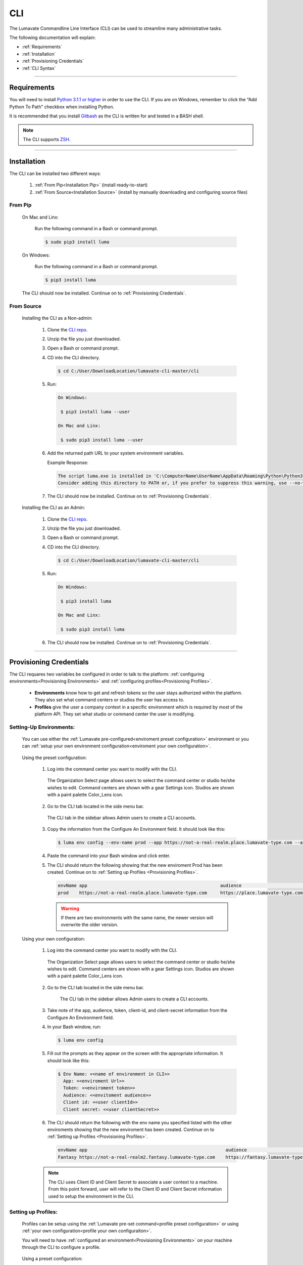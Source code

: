 
.. _CLI:

============
CLI
============

The Lumavate Commandline Line Interface (CLI) can be used to streamline many administrative tasks.

.. The CLI uses the native REST APIs available via the Platform. To learn more about Lumavate's REST APIs, please go here: <link to come>.

.. If you would like to know more about the CLI, it is available via open-source here: <link to come>.

The following documentation will explain:

* :ref:`Requirements`
* :ref:`Installation`
* :ref:`Provisioning Credentials`
* :ref:`CLI Syntax`

_______________________________________________________________________________________________________________________________________

.. _Requirements:

Requirements
-------------

You will need to install `Python 3.1.1 or higher <https://www.python.org/downloads/>`_ in order to use the CLI. If you are on Windows, remember to click the “Add Python To Path” checkbox when installing Python.  

It is recommended that you install `Gitbash <https://git-scm.com/downloads>`_ as the CLI is written for and tested in a BASH shell. 

.. note::
   The CLI supports `ZSH <https://sourceforge.net/projects/zsh/files/>`_. 

_______________________________________________________________________________________________________________________________________

.. _Installation:

Installation
------------
The CLI can be installed two different ways:

 #. :ref:`From Pip<Installation Pip>` (install ready-to-start)
 #. :ref:`From Source<Installation Source>` (install by manually downloading and configuring source files)

.. _Installation Pip:

From Pip
^^^^^^^^

 On Mac and Linx:
   
   Run the following command in a Bash or command prompt.
   
   .. code-block:: bash
     
      $ sudo pip3 install luma

 On Windows:
 
   Run the following command in a Bash or command prompt.
  
   .. code-block:: bash
     
      $ pip3 install luma

 The CLI should now be installed. Continue on to :ref:`Provisioning Credentials`. 

.. _Installation Source:

From Source
^^^^^^^^^^^

 Installing the CLI as a Non-admin:

  #. Clone the `CLI repo <https://pypi.org/project/luma/>`_.
  
  #. Unzip the file you just downloaded.
  
  #. Open a Bash or command prompt.
  
  #. CD into the CLI directory.
  
     .. Code-block:: bash
     
        $ cd C:/User/DownloadLocation/lumavate-cli-master/cli
        
  #. Run:
  
     .. code-block:: bash
        
        On Windows:
        
         $ pip3 install luma --user
        
        On Mac and Linx:
        
         $ sudo pip3 install luma --user
 
  #. Add the returned path URL to your system environment variables. 
   
     Example Response: 
   
     .. code-block:: bash
       
        The script luma.exe is installed in 'C:\ComputerName\UserName\AppData\Roaming\Python\Python37\Scripts' which is not on PATH. 
        Consider adding this directory to PATH or, if you prefer to suppress this warning, use --no-warn-script-location.
  
  #. The CLI should now be installed. Continue on to :ref:`Provisioning Credentials`. 
 
 Installing the CLI as an Admin:

  #. Clone the `CLI repo <https://pypi.org/project/luma/>`_.
  
  #. Unzip the file you just downloaded.
  
  #. Open a Bash or command prompt.
  
  #. CD into the CLI directory.
  
     .. Code-block:: bash
     
        $ cd C:/User/DownloadLocation/lumavate-cli-master/cli
        
  #. Run:
   
     .. code-block:: bash
     
        On Windows:
        
         $ pip3 install luma
        
        On Mac and Linx:
       
         $ sudo pip3 install luma

  #. The CLI should now be installed. Continue on to :ref:`Provisioning Credentials`. 
_______________________________________________________________________________________________________________________________________

.. _Provisioning Credentials:

Provisioning Credentials
-------------------------

The CLI requares two variables be configured in order to talk to the platform: :ref:`configuring environments<Provisioning Environments>` and :ref:`configuring profiles<Provisioning Profiles>`.
    
    * **Environments** know how to get and refresh tokens so the user stays authorized within the platform. They also set what command centers or studios the user has access to.
    * **Profiles** give the user a company context in a specific environment which is required by most of the platform API. They set what studio or command center the user is modifying.  

.. _Provisioning Environments:

Setting-Up Environments:
^^^^^^^^^^^^^^^^^^^^^^^

 You can use either the :ref:`Lumavate pre-configured<enviroment preset configuration>` environment or you can :ref:`setup your own environment configuration<enviroment your own configuration>`.

.. _enviroment preset configuration:

 Using the preset configuration:

  #. Log into the command center you want to modify with the CLI.
  
     .. figure:: ../images/enviromentselect.PNG
         :align: center
         :width: 400px
         :alt: Image of the Lumavate Organization Select Page.
      
         The Organization Select page allows users to select the command center or studio he/she wishes to edit. Command centers are shown with a gear Settings icon. Studios are shown with a paint palette Color_Lens icon.
  
  #. Go to the CLI tab located in the side menu bar.
  
     .. figure:: ../images/sidebarforcli.PNG
         :align: center
         :width: 800px
         :alt: Image of the sidebar with the CLI option highlighted.
      
         The CLI tab in the sidebar allows Admin users to create a CLI accounts.
  
  #. Copy the information from the Configure An Environment field. It should look like this:
   
     .. code-block:: bash
       
         $ luma env config --env-name prod --app https://not-a-real-realm.place.lumavate-type.com --audience https://place.lumavate-type.com/notarealapp --token place-lumavate-type.notarealtoken.com --client-id NotARealId1234j2eIxKILomCdA --client-secret NotARealClientSecretEqeKWD5JgUtzsRkhNNXMPQM6auPhTTjVK
      
  #. Paste the command into your Bash window and click enter. 
  #. The CLI should return the following showing that the new enviroment Prod has been created. Continue on to :ref:`Setting up Profiles <Provisioning Profiles>`. 
     
     .. code-block:: bash
     
         envName app                                                  audience                                 token
         prod    https://not-a-real-realm.place.lumavate-type.com     https://place.lumavate-type.com/notanapp place-lumavate-type.notarealtoken.com

     .. warning::
        If there are two environments with the same name, the newer version will overwrite the older version.
 
 .. _enviroment your own configuration:
 
 Using your own configuration:

  #. Log into the command center you want to modify with the CLI.
     
     .. figure:: ../images/enviromentselect.PNG
         :align: center
         :width: 400px
         :alt: Image of the Lumavate Organization Select Page.
      
         The Organization Select page allows users to select the command center or studio he/she wishes to edit. Command centers are shown with a gear Settings icon. Studios are shown with a paint palette Color_Lens icon.
 
  #. Go to the CLI tab located in the side menu bar.
  
      .. figure:: ../images/sidebarforcli.PNG
          :align: center
          :width: 800px
          :alt: Image of the sidebar with the CLI option highlighted.
      
          The CLI tab in the sidebar allows Admin users to create a CLI accounts.
       
  #. Take note of the app, audience, token, client-id, and client-secret information from the Configure An Environment field.
  
  #. In your Bash window, run:
   
     .. code-block:: bash
       
         $ luma env config

  #. Fill out the prompts as they appear on the screen with the appropriate information. It should look like this:
   
     .. code-block:: bash
       
         $ Env Name: <<name of environment in CLI>>
           App: <<enviroment Url>>
           Token: <<enviroment token>>
           Audience: <<envitoment audience>>
           Client id: <<user clientId>>
           Client secret: <<user clientSecret>>
          
  #. The CLI should return the following with the env name you specified listed with the other enviroments showing that the new enviroment has been created. Continue on to :ref:`Setting up Profiles <Provisioning Profiles>`. 
  
     .. code-block:: bash
     
         envName app                                                    audience                                    token
         Fantasy https://not-a-real-realm2.fantasy.lumavate-type.com    https://fantasy.lumavate-type.com/notanapp2 fantasy-lumavate-type.notarealtoken2.com

  .. note:: 
     The CLI uses Client ID and Client Secret to associate a user context to a machine. From this point forward, user will refer to the Client ID and Client Secret information used to setup the environment in the CLI. 

.. _Provisioning Profiles:
  
Setting up Profiles:
^^^^^^^^^^^^^^^^^^^

 Profiles can be setup using the :ref:`Lumavate pre-set command<profile preset configuration>` or using :ref:`your own configuration<profile your own configuraiton>`. 

 You will need to have :ref:`configured an environment<Provisioning Environments>` on your machine through the CLI to configure a profile.  

.. _profile preset configuration:

 Using a preset configuration:

  #. Log into a Lumavate command center.
  
     .. figure:: ../images/enviromentselect.PNG
         :align: center
         :width: 400px
         :alt: Image of the Lumavate Organization Select Page.
      
         The Organization Select page allows users to select the command center or studio he/she wishes to edit. Command centers are shown with a gear Settings icon. Studios are shown with a paint palette Color_Lens icon.
         
  #. Navigate to the CLI tab located in the side menu bar.
     
     .. figure:: ../images/sidebarforcli.PNG
         :align: center
         :width: 800px
         :alt: Image of the sidebar with the CLI option highlighted.
      
         The CLI tab in the sidebar allows Admin users to create a CLI accounts.
         
  #. Copy the information from the Add A Profile field. It should look like this:
   
     .. code-block:: bash
       
         $ luma profile add --env prod

  #. Paste the command into your Bash window and click enter.
  
  #. You will be prompted to name the profile. It should look like this:
   
     .. code-block:: bash
       
         Profile Name: <<STRING Cannot have spaces or special characters in it. This is used to reference an organization.>>

     .. warning::
        If there are two profiles with the same name, the newer version will overwrite the older version. Profiles in different environments can have the same name without overwriting each other.  
    
  #. You will then be presented with a list of organizations associated with the preset Lumavate enviroment. Pick the one you want to edit with this profile, and enter its ID number. It should look like this:
   
     .. code-block:: bash
       
          id Org Name                  Org Type Test Org
          35 Sample Command Center     dev      None
          49 Sample Studio             studio   False

          Org ID you want to associate with this profile: <<org id>>
  
  #. The CLI should return the following with the profile name you specified listed with the other profiles showing that the new profile has been created. Continue on to the :ref:`CLI Syntax<CLI Syntax>` for more help.
  
    .. code-block:: bash
    
        Environment Org Name              Org ID
        prod        Sample Command Center 35

.. _profile your own configuraiton:

 Using your own configuration:

  #. In your Bash window, run:
   
     .. code-block:: bash
       
         $ luma profile add

  #. You will be prompted to name your profile. It should look like this:
   
     .. code-block:: bash
       
         Profile Name: <<STRING Cannot have spaces or special characters in it. This is used to reference an organization.>>
     
     .. warning::
        If there are two profiles with the same name, the newer version will overwrite the older version. Profiles in different environments can have the same name without overwriting each other.  

  #. A list of environments will appear. Select which environment you wish to associate with the profile, and enter its Name:
   
     .. code-block:: bash
       
         Env Name App                                              Audience                                    Token
         Fantasy  https://not-a-realm2.fantasy.lumavate-type.com   https://fantasy.lumavate-type.com/notanapp2 fantasy-lumavate-type.notarealtoken2.com
         prod     https://not-a-realm.place.lumavate-type.com      https://place.lumavate-type.com/notanapp    place-lumavate-type.notarealtoken.com

          Env: <<Env Name>>

  #. A list of organizations will appear. Pick the one you want to edit with this profile, and enter its ID number. It should look like this:
   
     .. code-block:: bash
       
         id  Org Name                  Org Type Test Org
         99  Dragon Command Center     dev      None
         999 Child Command Center      dev      None
         9   Dragon Studio             studio   False

          Org ID you want to associate with this profile: <<org id>>
         
  #. The CLI should return the following with the profile name you specified listed with the other profiles showing that the new profile has been created. Continue on to the :ref:`CLI Syntax<CLI Syntax>` for more help.
  
    .. code-block:: bash
    
        Environment Org Name              Org ID
        Fantasy     Dragon Command Center 9 

 .. note::
    While running the profile command, you will have the option to associate the new profile to any organization the user has access to regardless of the command center you are currently in.

_______________________________________________________________________________________________________________________________________

.. _CLI Syntax:

CLI Syntax
----------

The CLI will allow users to interact with the Lumavate platform from a terminal. For setup instructions, look at the `Github readme <https://github.com/Lumavate-Team/documentation/blob/master/CLI.rst>`_ or the :ref:`CLI setup documentation <CLI>`. All the main commands are listed in the Command Index below. Each of the main commands has their subcommands listed in their section. 

Use the ``--help`` flag with the command for more information on how to use them and how to use their subcommands.

All commands will start with ``luma``.

Command Index:
 #. :ref:`API`
 #. :ref:`Component-set`
 #. :ref:`Component-set-version`
 #. :ref:`Env`
 #. :ref:`Experience`
 #. :ref:`Experience-collection`
 #. :ref:`Microservice`
 #. :ref:`Microservice-version`
 #. :ref:`Org`
 #. :ref:`Profile`
 #. :ref:`Version`
 #. :ref:`Widget`
 #. :ref:`Widget-version`
 #. :ref:`Ls Filters`
 #. :ref:`Version Commands`
 #. :ref:`Additional Info`
_______________________________________________________________________________________________________________________________________

.. _API:

API
^^^

Commands that directly query the API.

.. _API Delete:

Delete
++++++

 Calls a delete command in order to remove a tool through the API. 

 Example:
 
 .. code-block:: bash
    
     $ luma api delete /iot/v1/containers/999?expand=all
       Profile: dragon
 
 Response:
 
 .. code-block:: bash
    
     {"payload": {"data": {"createdAt": "2019-02-22T16:17:30.165138+00:00", "createdBy": 99, "expand": {"experiences": 0, "grantees": [], "publisher": {"id": 9, "instanceType": "cc", "isTest": null, "name": "Dragon Command Center"}}, 
     "id": 9999, "image": null, "integrationCloudId": 1, "isOwner": true, "lastModifiedAt": "2019-02-22T16:17:30.165109+00:00", "lastModifiedBy": 99, "name": "Fire Breathing", "premium": false, "type": "widget", "urlRef": "fire", 
     "versionInfo": {"latest": {"createdAt": null, "createdBy": null, "id": null, "label": null, "lastModifiedAt": null, "lastModifiedBy": null, "manageUrl": null, "versionNumber": null}}}}}

 .. list-table:: Options 
     :widths: 10 20

     * - ``-p, --profile "STRING"``
       - The profile associated with the studio or command center you want to edit.
     * - ``--help``
       - A list of available sub-commands and options. Several commands and options have a description explaining what they do. 
 
 .. note::
    API paths cannot include sort criteria.

.. _API Get:

Get
+++

 Calls a get command in order to return information from the API.

 Example:

 .. code-block:: bash
   
     $ luma api get /iot/v1/containers?expand=all
       Profile: dragon

 Response:
  
 .. code-block:: bash
  
      {"payload": {"currentItemCount": 2, "data": [{"createdAt": "2019-02-22T16:17:19.878312+00:00", "createdBy": 30, "expand": {"experiences": 0, "grantees": [], "publisher": {"id": 9, "instanceType": "cc",
      "isTest": null, "name": "Dragon Command Center"}}, "id": 9999, "image": {"key": "containers/dragon/icons/78130f31", "preview":
      "https://s3.amazonaws.com/from.through.to.com/containers/dragon/icons/78130f31?AWSAccessKeyId=NotAnAccessKeyId5Q&Signature=nota
      Signaturev8xyp8cnhE%3D&Expires=999993222"}, "integrationCloudId": 1, "isOwner": true, "lastModifiedAt": "2019-02-22T16:17:19.878294+00:00", "lastModifiedBy": 99, "name": "Dragon", "premium": false,
      "type": "widget", "urlRef": "dragon", "versionInfo": {"latest": {"createdAt": "2019-02-22T16:23:05.318677+00:00", "createdBy": 99, "id": 9999, "label": "prod", "lastModifiedAt": "2019-02-22T16:23:05.318646+00:00",
      "lastModifiedBy": 99, "manageUrl": null, "versionNumber": "9.9.9"}, "recommended": {"createdAt": "2019-02-22T16:23:05.318677+00:00", "createdBy": 30, "id": 9999, "label": "prod", 
      "lastModifiedAt": "2019-02-22T16:23:05.318646+00:00", "lastModifiedBy": 99, "manageUrl": null, "versionNumber": "9.9.9"}}}, {"createdAt": "2019-02-22T16:17:30.165138+00:00", "createdBy": 99, "expand": 
      {"experiences": 0, "grantees": [], "publisher": {"id": 9, "instanceType": "cc", "isTest": null, "name": "Dragon Command Center"}}, "id": 9999, "image": null, "integrationCloudId": 1, "isOwner": true,
      "lastModifiedAt": "2019-02-22T16:17:30.165109+00:00", "lastModifiedBy": 99, "name": "Fire Breathing", "premium": false, "type": "widget", "urlRef": "fire", "versionInfo": {"latest": {"createdAt": null, "createdBy": null,
      "id": null, "label": null, "lastModifiedAt": null, "lastModifiedBy": null, "manageUrl": null, "versionNumber": null}}}], "nextPage": null, "page": 1, "pageSize": 100, "prevPage": null, "totalItems": 2, "totalPages": 1}}

 .. list-table:: Options 
     :widths: 10 20

     * - ``-p, --profile "STRING"``
       - The profile associated with the studio or command center you want to edit.
     * - ``--help``
       - A list of available sub-commands and options. Several commands and options have a description explaining what they do.

 .. note::
    API paths cannot include sort criteria.

.. _API Post:

Post
++++

 Calls a post command in order to add a tool through the API. 

 Example:

 .. code-block:: bash
   
     $ luma api post /iot/v1/containers?expand=all -d '{"id":0,"type":"widget","name":"Dragon","urlRef":"dragon"}'
       Profile: dragon
 
 Response:
 
 .. code-block:: bash
    
     {"payload": {"data": {"createdAt": "2019-02-22T15:56:21.722668", "createdBy": 99, "expand": {"experiences": 0, "grantees": [], "publisher": {"id": 9, "instanceType": "cc", "isTest": null,
     "name": "Dragon Command Center"}}, "id": 9, "image": {"key": "containers/dragon/icons/af7ef4a6", "integrationCloudId": 1, "isOwner": true, "lastModifiedAt": "2019-02-22T15:56:21.722632",
     "lastModifiedBy": 99, "name": "Dragon", "premium": false, "type": "widget", "urlRef": "dragon", "versionInfo": {"latest": {"createdAt": null, "createdBy": null, "id": null, "label": null,
     "lastModifiedAt": null, "lastModifiedBy": null, "manageUrl": null, "versionNumber": null}}}}}

 .. list-table:: Options 
     :widths: 10 20

     * - ``-p, --profile "STRING"``
       - The profile associated with the studio or command center you want to edit.
     * -  ``-d, --data "{JSON}, {JSON}"``
       - The JSON payload/body of the call.
     * - ``--help``
       - A list of available sub-commands and options. Several commands and options have a description explaining what they do.

 .. note::
    API paths cannot include sort criteria.

.. _API Put:

Put
+++

 Calls a put command in order to change a tool through the API.

 Example:

 .. code-block:: bash
   
     $ luma api post /iot/v1/containers?expand=all -d '{"id":9,"type":"widget","name":"Fire Breathing","urlRef":"fireball"}'
       Profile: dragon
  
 Response:
 
 .. code-block:: bash
 
     {"payload": {"data": {"createdAt": "2019-02-22T16:03:22.950331", "createdBy": 99, "expand": {"experiences": 0, "grantees": [], "publisher": {"id": 9, "instanceType": "cc", "isTest": null, 
     "name": "Dragon Command Center"}}, "id": 1675, "image": null, "integrationCloudId": 1, "isOwner": true, "lastModifiedAt": "2019-02-22T16:03:22.950312", "lastModifiedBy": 99, "name": "Fire Breathing",
     "premium": false, "type": "widget", "urlRef": "fireball", "versionInfo": {"latest": {"createdAt": null, "createdBy": null, "id": null, "label": null, "lastModifiedAt": null, "lastModifiedBy": null,
     "manageUrl": null, "versionNumber": null}}}}}

 .. list-table:: Options 
     :widths: 10 20

     * - ``-p, --profile "STRING"``
       - The profile associated with the studio or command center you want to edit.
     * -  ``-d, --data "{JSON}, {JSON}"``
       - The JSON payload/body of the call.
     * - ``--help``
       - A list of available sub-commands and options. Several commands and options have a description explaining what they do.

 .. note::
    API paths cannot include sort criteria.
_______________________________________________________________________________________________________________________________________

.. _Component-set:

Component-set
^^^^^^^^^^^^^

Commands that create, modify, share, and delete component set containers.

.. _Component-set Access:

Access
++++++

 Shares and unshares component set containers with child organizations.

 Example:

 .. code-block:: bash
   
     $ luma component-set access --add 9
       Profile: dragon
       Component set: 999

 Response:
 
 .. code-block:: bash
 
     failed sharedWith          unsharedFrom resultingGrantees
     []     [{'granteeId': 9}]  []           ['Dragon Studio']

 .. list-table:: Options 
     :widths: 10 20

     * - ``-p, --profile "STRING"``
       - The profile associated with the studio or command center you want to edit.
     * - ``-cs, --component-set ID``
       - The component set container you want to edit.
     * - ``--add ID || Name``
       - The studio or command center you want to **share** with.
     * - ``--rm ID || Name``
       - The studio or command center you want to **unshare** with.
     * - ``--absolute ID || Name``
       - Unshares the tool with all organizations and then shares the tool with the specified organizations. *Ignores ``--add`` and ``--rm`` commands*.
     * - ``-f, --format “{JSON VALUE}, {JSON VALUE}”``
       - Returns a table with the requested JSON values. For example: ``--format "{failed}, {unsharedFrom}"`` 
     * - ``--json``
       - Returns the raw JSON payload.
     * - ``--table``
       - Returns a table with several basic JSON values.
     * - ``--help``
       - A list of available sub-commands and options. Several commands and options have a description explaining what they do.

 .. warning:: 
    ``--table`` is deprecated.
    Use ``--format`` to see JSON values organized in table format.

.. _Component-set Add:

Add
+++

 Adds a component set container. 

 Example:

 .. code-block:: bash
   
     $ luma component-set add
       Profile: dragon
       Name: Fire Breath
       Url Ref: firebreath

 Response:

 .. code-block:: bash
   
     id  name        urlRef      createdAt
     999 Fire Breath firebreath  02/22/19 16:36:09

 .. list-table:: Options 
     :widths: 10 20

     * - ``-p, --profile "STRING"``
       - The profile associated with the studio or command center you want to edit.
     * - ``--name “STRING”``
       - What you want to call the component set container. The name will appear in the command center and studio.
     * - ``--url-ref “STRING”``
       - What the tool will be referenced by in URLs. For example: urlToExperience.com/url-ref or ic/url-ref. It can contain only lowercase letters, numbers, and dashes.
     * - ``-path, --icon-file “FILE PATH”``
       - The absolute path where the icon SVG file is located. For example: C:/Users/User/Desktop/Folder/icon.SVG.
     * - ``-f, --format “{JSON VALUE}, {JSON VALUE}”``
       - Returns a table with the requested JSON values. For example: ``--format "{id}, {createdBy}"``
     * - ``--json``
       - Returns the raw JSON payload.
     * - ``--table``
       - Returns a table with several basic JSON values.
     * - ``--help``
       - A list of available sub-commands and options. Several commands and options have a description explaining what they do.

 .. warning:: 
    ``--table`` is deprecated.
    Use ``--format`` to see JSON values organized in table format.

.. _Component-set Ls:

Ls
++

 Lists all component set containers in the command center associated with the specified profile. 

 Example:

 .. code-block:: bash
   
     $ luma component-set ls
       Profile: dragon
 
 Response:
 
 .. code-block:: bash
 
     id  name          urlRef       createdAt
     999 Fire Breath   firebreath   02/22/19 16:36:09
     99  Frosty Breath frostybreath 02/22/19 16:36:09

 .. list-table:: Options 
     :widths: 10 20

     * - ``-p, --profile "STRING"``
       - The profile associated with the studio or command center you want to edit.
     * - ``-f, --format “{JSON VALUE}, {JSON VALUE}”``
       - Returns a table with the requested JSON values. For example: ``--format "{createdBy}, {id}"``
     * - ``--filter “{JSON VALUE=SPECIFIC VALUE}”``
       - Returns results that match the filter criteria. For example: ``--filter "{urlRef=firebreath}"``. Additional filter options are available in the :ref:``Ls Filters`` section.
     * - ``--page INTEGER`` 
       - The results page you want to view.
     * - ``--pagesize INTEGER``
       - The number of results you want to show per page.
     * - ``--json``
       - Returns the raw JSON payload.
     * - ``--table``
       - Returns a table with several basic JSON values.
     * - ``--help``
       - A list of available sub-commands and options. Several commands and options have a description explaining what they do.

 .. warning:: 
    ``--table`` is deprecated.
    Use ``--format`` to see JSON values organized in table format.

.. _Component-set Rm:

Rm
++

 Deletes a component set container. This can only be done after all versions in the container have been deleted.

 Example:

 .. code-block:: bash
   
     $ luma component-set rm
       Profile: dragon
       Component set: 999
 
 Response:
 
 .. code-block:: bash
 
     id  name        urlRef      createdAt
     999 Fire Breath firebreath  02/22/19 16:36:09

 .. list-table:: Options 
     :widths: 10 20

     * - ``-p, --profile "STRING"``
       - The profile associated with the studio or command center you want to edit.
     * - ``-cs, --component-set ID``
       - The component set container you want to edit.
     * - ``-f, --format “{JSON VALUE}, {JSON VALUE}”``
       - Returns a table with the requested JSON values. For example: ``--format "{createdBy}, {urlRef}"`` 
     * - ``--json``
       - Returns the raw JSON payload.
     * - ``--table``
       - Returns a table with several basic JSON values.
     * - ``--help``
       - A list of available sub-commands and options. Several commands and options have a description explaining what they do.

 .. warning:: 
    ``--table`` is deprecated.
    Use ``--format`` to see JSON values organized in table format.

.. _Component-set Update:

Update
++++++

 Updates the name or image of a component set container. 

 Example:

 .. code-block:: bash
   
     $ luma component-set update --name "Frosty Breath"
       Profile: dragon
       Component set: 999
 
 Response:
 
 .. code-block:: bash
 
    id  name          urlRef      createdAt
    999 Frosty Breath firebreath  02/22/19 16:36:09

 .. list-table:: Options 
     :widths: 10 20

     * - ``-p, --profile "STRING"``
       - The profile associated with the studio or command center you want to edit.
     * - ``-cs, --component-set ID``
       - The component-set container you want to edit.
     * - ``--name “STRING”``
       - The new name for the component set container. The name will appear in the command center and studio. 
     * - ``-f, --format “{JSON VALUE}, {JSON VALUE}”``
       - Returns a table with the requested JSON values. For example: ``--format "{createdBy}, {id}"``
     * - ``--json``
       - Returns the raw JSON payload.
     * - ``--table``
       - Returns a table with several basic JSON values.
     * - ``--help``
       - A list of available sub-commands and options. Several commands and options have a description explaining what they do.

 .. warning:: 
    ``--table`` is deprecated. 
    Use ``--format`` to see JSON values organized in table format.
_______________________________________________________________________________________________________________________________________

.. _Component-set-version:

Component-set-version
^^^^^^^^^^^^^^^^^^^^^

Commands that create, modify, and delete component set versions.

.. _Component-set-version Add:

Add
+++

 Adds a version to a component set container.  

 Example:

 .. code-block:: bash
   
     $ luma component-set-version add 
       Profile: dragon
       Component set: 999
       Component set file: “C:\fantasy\creatures\dragons\firebreather.zip”
       Label: prod
       Version: 9.9.9
 
 Response:
 
 .. code-block:: bash
    
     Image Size: 6.91 KB
     Uploading Component Set Version to Lumavate
     id  versionNumber directIncludes directCssIncludes label createdAt
     999 9.9.9         0              0                 prod  02/22/19 16:54:00

 .. list-table:: Options 
     :widths: 10 20

     * - ``-p, --profile "STRING"``
       - The profile associated with the studio or command center you want to edit.
     * - ``-cs, --component-set ID``
       - The component set container you want to edit.
     * - ``-path, --component-set-file-path “FILE PATH”``
       - The absolute path where the component set zip file is located. For example: C:/Users/User/Desktop/Folder/file.zip.  
     * - ``-fv, --from-version INTEGER "*.*.*"``
       - The version you want to use as a base for the current version. This will use the specified version’s port, label, variables, and image unless otherwise specified. Use a * to indicate the most recent version. For example, ``--from-version "9.9.*"`` will take the most recent version that has a major and minor value of 9.
     * - ``-v, --version INTEGER "*.*.*"``
       - What you want the component set version number to be. For example, ``--version "9.9.9"``.
     * - ``--patch``
       - Sets the version number by increasing the from-version’s number patch value by one. For example, ``from-version "1.1.1" --patch`` sets the version number to "1.1.2".
     * - ``--minor``
       - Sets the version number by increasing the from-version’s number minor value by one. For example, ``from-version "1.1.1" --minor`` sets the version number to "1.2.0".
     * - ``--major``
       - Sets the version number by increasing the from-version number’s major value by one. For example, ``from-version "1.1.1" --major`` sets the version number to "2.0.0".
     * - ``--css-includes “STRING”``
       - CSS includes for the version.
     * - ``--direct-includes “STRING”``
       - Direct includes for the version. 
     * - ``-l, --label “[prod, dev, old]”``
       - The status of the version as either ready-for-production, in-development, or deprecated respectively.
     * - ``-f, --format “{JSON VALUE}, {JSON VALUE}”``
       - Returns a table with the requested JSON values. For example: ``--format "{id}, {CreatedBy}"``. 
     * - ``--json``
       - Returns the raw JSON payload.
     * - ``--table``
       - Returns a table with several basic JSON values.
     * - ``--help``
       - A list of available sub-commands and options. Several commands and options have a description explaining what they do.

 .. warning:: 
    ``--table`` is deprecated. 
    Use ``--format`` to see JSON values organized in table format.

 .. warning::
    File paths with spaces in them may need to be specified in the main command using the ``-path`` option so as to preserve the spaces.

.. _Component-set-version Components:

Components
++++++++++

 Returns the JSON of a component set version. 

 Example:

 .. code-block:: bash
   
     $ luma component-set-version components
       Profile: dragon
       Component set: 999
       Version: 9.9.9
      
 Response:
 
 .. code-block:: bash
 
     {"payload": {"data": {"componentSetId": 999, "createdAt": "2019-02-22T16:54:00.511074+00:00", "createdBy": 30, "directCssIncludes": [], "directIncludes": [], "distribution": "/iot/v1/dynamic-component-sets/firebreath/9.9.9", "expand": {"components": [{"icon": "/iot/v1/dynamic-component-sets/firebreath/9.9.9/icons/material.svg", "label": "No Template", "properties": [{"label": "No Template", "name": "selectOptions", "options": {"readonly": null}, "type": "text"}], "section": "Fire Breath (v9.9.9)", "tags": ["material", "body"], "template": "<div class=\"mdc-select\"><i class=\"mdc-select__dropdown-icon\"></i><select id=\"{{ componentData.Id }}\" class=\"mdc-select__native-control\"></div>", "type": "material-input-select"}]}, "id": 999, "label": "prod", "lastModifiedAt": "2019-02-22T16:54:00.511040+00:00", "lastModifiedBy": 30, "major": 9, "minor": 9, "patch": 9, "state": "available", "versionNumber": "9.9.9"}}}

 .. list-table:: Options 
     :widths: 10 20

     * - ``-p, --profile "STRING"``
       - The profile associated with the studio or command center you want to edit.
     * - ``-cs, --component-set ID``
       - The component set container you want to edit.
     * - ``-v, --version INTEGER "*.*.*"``
       - The version number of the component set you want to view. For example, ``--version "9.9.9"``.
     * - ``--json``
       - Returns the raw JSON payload.
     * - ``--table``
       - Returns a table with several basic JSON values.
     * - ``--help``
       - A list of available sub-commands and options. Several commands and options have a description explaining what they do.

 .. warning:: 
    ``--table`` and ``--json`` are deprecated.
    The CLI will return the JSON file by default. The file cannot be organized by the CLI.

.. _Component-set-version Ls:

Ls
++

 Lists all versions in a component set container.

 Example:

 .. code-block:: bash
   
     $ luma component-set-version ls
       Profile: dragon
       Component-set: 999
 
 Response:
 
 .. code-block:: bash
 
     id  versionNumber # Inc # Css Inc label # Exp createdAt
     999 9.9.9         0     0         prod  0     02/22/19 16:54:00
     99  9.9.99        1     1         old   0     02/22/19 16:54:00

 .. list-table:: Options 
     :widths: 10 20

     * - ``-p, --profile "STRING"``
       - The profile associated with the studio or command center you want to edit.
     * - ``-cs, --component-set ID``
       - The component set container you want to edit.
     * - ``-f, --format “{JSON VALUE}, {JSON VALUE}”``
       - Returns a table with the requested JSON values. For example: ``--format "{id}, {CreatedBy}"``. 
     * - ``--filter “{JSON VALUE=SPECIFIC VALUE}”``
       - Returns results that match the filter criteria. For example: ``--filter "{label=prod}"``. Additional filter options are available in the :ref:``Ls Filters`` section.
     * - ``--page INTEGER``
       - The results page you want to view.
     * - ``--pagesize INTEGER``
       - The number of results you want to show per page.
     * - ``--json``
       - Returns the raw JSON payload.
     * - ``--table``
       - Returns a table with several basic JSON values.
     * - ``--help``
       - A list of available sub-commands and options. Several commands and options have a description explaining what they do.

 .. warning:: 
    ``--table`` is deprecated.
    Use ``--format`` to see JSON values organized in table format.

 .. note::
    Version number is filtered as “major=*&minor=*&patch=*”.

.. _Component-set-version Rm:

Rm
++

 Deletes a version from a componentset container.

 Example:

 .. code-block:: bash
   
     $ luma component-set-version rm
       Profile: dragon
       Component set: 999
       Version number: 9.9.9
 
 Response:
 
 .. code-block:: bash
 
     id  versionNumber directIncludes directCssIncludes label createdAt
     999 9.9.9         0              0                 prod  02/22/19 16:54:00
 
 .. list-table:: Options 
     :widths: 10 20

     * - ``-p, --profile "STRING"``
       - The profile associated with the studio or command center you want to edit.
     * - ``-cs, --component-set ID``
       - The component set container you want to edit.
     * - ``-vm, --version-mask INTEGER "*.*.*"``
       - Removes all version with that major, minor, or path. Use a * to indicate all. Sending ``"*.*.*"`` will delete all version.
     * - ``-v, --version INTEGER "*.*.*"``
       - The version number of the component set you want to remove. For example, ``--version "9.9.9"``.
     * - ``-f, --format “{JSON VALUE}, {JSON VALUE}”``
       - Returns a table with the requested JSON values. For example: ``--format "{id}, {CreatedBy}"``. 
     * - ``--json``
       - Returns the raw JSON payload.
     * - ``--table``
       - Returns a table with several basic JSON values.
     * - ``--help``
       - A list of available sub-commands and options. Several commands and options have a description explaining what they do.

 .. warning:: 
    ``--table`` is deprecated.
    Use ``--format`` to see JSON values organized in table format.

.. _Component-set-version Update:

Update
++++++

 Updates the label of a component set version.

 Example:

 .. code-block:: bash
   
     $ luma component-set-version update -l dev 
       Profile: dragon
       Component set: 999 
       Version number: 9.9.9
 
 Response:
 
 .. code-block:: bash
    
     id  versionNumber directIncludes directCssIncludes label createdAt
     999 9.9.9         0              0                 dev   02/22/19 16:54:00
    
 .. list-table:: Options 
     :widths: 10 20

     * - ``-p, --profile "STRING"``
       - The profile associated with the studio or command center you want to edit.
     * - ``-cs, --component-set ID``
       - The component set container you want to edit.
     * - ``-v, --version INTEGER "*.*.*"``
       - The version number of the component set you want to edit. For example, ``--version "9.9.9"``.
     * - ``-l, --label "[prod, dev, old]"```
       - The new status of the version. It can either be ready-for-production, in-development, or deprecated respectively.
     * - ``-f, --format “{JSON VALUE}, {JSON VALUE}”``
       - Returns a table with the requested JSON values. For example: ``--format "{id}, {CreatedBy}"``. 
     * - ``--json``
       - Returns the raw JSON payload.
     * - ``--table``
       - Returns a table with several basic JSON values.
     * - ``--help``
       - A list of available sub-commands and options. Several commands and options have a description explaining what they do.

 .. warning:: 
    ``--table`` is deprecated.
    Use ``--format`` to see JSON values organized in table format.

_______________________________________________________________________________________________________________________________________

.. _Env:

Env
^^^

Commands that create, modify, and delete environments.

.. _Env Config:

Config
++++++

 Creates an environment. 

 Example:

 .. code-block:: bash
   
     $ luma env config
       Env name: Fantasy
       App: https://example-realm.fantasy.lumavate-type.com
       Token: fantasy-lumavate-type.not-a-real-token.com
       Audience: https://fantasy.lumavate-type.com/notarealaudience
       Client secret: NotARealClientSecretEqeKWD5JgUtzsRkhNNXMPQM6auPhTTjVK
       Client id: NotARealId1234j2eIxKILomCdA
 
 Response:
 
 .. code-block:: bash
 
     envName app                                                    audience                                    token
     Fantasy https://not-a-real-realm2.fantasy.lumavate-type.com    https://fantasy.lumavate-type.com/notanapp2 fantasy-lumavate-type.notarealtoken2.com
     
 .. list-table:: Options 
     :widths: 10 20

     * - ``--env-name "STRING"``
       - What you want to call the environment. The name will only appear in the CLI.
     * - ``--app "LINK"``
       - The domain where the studio and command centers you want to work with are located.
     * - ``--token "LINK"``
       - A value the platform produces to authenticate the environment. 
     * - ``--audience "LINK"``
       - Auth value used to identify the environment provided by the platform. 
     * - ``--client-id "ID"``
       - The user’s ID provided by the platform. The environment will have access to the same studios and command centers as the user whose ID was used. This must match the client secret for the environment to be created. 
     * - ``--client-secret "SECRET"``
       - The user’s secret provided by the platform. It must match the client ID for the environment to be created. 
     * - ``--json``
       - Returns the raw JSON payload.
     * - ``--help``
       - A list of available sub-commands and options. Several commands and options have a description explaining what they do.

.. _Env Ls:

Ls
++

 Lists all the environments the user has access to.

 Example:

 .. code-block:: bash
   
     $ luma env ls
 
 Response:
 
 .. code-block:: bash
 
     envName  app                                           audience                                   token       
     Fantasy  https://not-a-realm.fantasy.lumavate-type.com https://fantasy.lumavate-type.com/notanapp fantasy-lumavate-type.NotAToken.com
     prod     https://not-a-realm.place.lumavate-type.com   https://place.lumavate-type.com/notanapp   place-lumavate-type.notatoken.com

    
 .. list-table:: Options 
     :widths: 10 20

     * - ``-f, --format "{JSON VALUE}, {JSON VALUE}"``
       - Returns a table with the requested JSON values. For example: ``--format "{app}, {audience}"``. 
     * - ``--json``
       - Returns the raw JSON payload.
     * - ``--help``
       - A list of available sub-commands and options. Several commands and options have a description explaining what they do.

.. _Env Rm:

Rm
++

 Removes an environment. 

 Example:

 .. code-block:: bash
   
     $ luma env rm
       Name: Fantasy
 
 Response: 
 
 .. code-block:: bash
 
     {"app": "https://not-a-realm.fantasy.lumavate-type.com", "audience": "https://fantasy.lumavate-type.com/notanapp", "clientId": "NotAClientIdELhuj2eIxKILomCdA", "clientSecret": "NotAClientSecretCbhNEgmEqeKWD5JgUtzsRkhNNXMPQM6auPhTTjVK", "envName": "Fantasy", "token": "fantasy-lumavate-type.notatoken.com"}

 .. list-table:: Options 
     :widths: 10 20

     * - ``--env-name "STRING"``
       - The name of the environment you want to remove.
     * - ``--help``
       - A list of available sub-commands and options. Several commands and options have a description explaining what they do.

_______________________________________________________________________________________________________________________________________

.. _Experience:

Experience
^^^^^^^^^^

Commands that move and list experiences.

.. _Experience Export:

Export
++++++

 Exports an experience as a JSON file from a studio.

 Example:

 .. code-block:: bash
   
     $ luma experience export
       Profile: dragon
       Export file: “C:\fantasy\creatures\dragon\egg.json”
       Label: Creatures
 
 Response:
 
 .. code-block:: bash
 
     Saved to C:\fantasy\creatures\dragons\egg.json
 
 .. list-table:: Options 
     :widths: 10 20

     * - ``-p, --profile "STRING"``
       - The profile associated with the studio or command center you want to edit.
     * - ``-l, --label "STRING"``
       - The experience's name in the studio. 
     * - ``-n, --name "STRING"``
       - The experience's referenced name in the studio designer URL.
     * - ``-path, --export-file "FILE PATH"``
       - The absolute path where the experience JSON file will be saved. For example: C:/Users/User/Desktop/experience.json. 
     * - ``--json``
       - Returns the raw JSON payload. 
     * - ``--help``
       - A list of available sub-commands and options. Several commands and options have a description explaining what they do.

 .. warning::
    File paths with spaces in them may need to be specified in the main command using the ``-path`` option so as to preserve the spaces.
    
.. _Experience Import:

Import
++++++

 Imports an experience JSON file to a studio.

 Example:

 .. code-block:: bash
   
    $ luma experience import
      Profile: dragon
      Label: Dragon Hatchling
      Activation code: hatch
      Import file: "C:\fantasy\creatures\dragons\egg.json"
      Collection Name: Creatures
 
 Response:
 
 .. code-block:: bash
 
     Uploading file...
     File uploaded.

     Successfully imported experience.
     
 .. list-table:: Options 
     :widths: 10 20

     * - ``-p, --profile "STRING"``
       - The profile associated with the studio or command center you want to edit.
     * - ``-l, --label "STRING"``
       - What the experience's name will be in the studio. 
     * - ``-d, --description "STRING"``
       - What description will accompany the experience. This will appear when studio users hover over an experience. 
     * - ``-ci, --collection-id ID``
       - The collection where you want to add the experience. The collection must exist before importing the experience.
     * - ``--device "[mobile, tablet, web]"``
       - What device the experience will be previewed on.
     * - ``-cn, --collection-name "STRING"``
       - The name of the collection where you want to add the experience. The collection must exist before importing the experience.  
     * - ``-ac, --activation-code "STRING"``
       - What the activation code will be for the experience. It can contain only lowercase alphanomics with no special characters or spaces. There is a max length of 20.
     * - ``-t, --template``
       - Makes the experience a template.
     * - ``-ru, --redirect-url "URL"``
       - Adds a redirect URL to the experience. The experience will be redirected to the URL when the experience is rendered.
     * - ``-path, --import-file "FILE PATH"``
       - The absolute path where the experience file is located. For example: C:/Users/User/Desktop/Folder/experience.json. 
     * - ``--json``
       - Returns the raw JSON payload. 
     * - ``--help``
       - A list of available sub-commands and options. Several commands and options have a description explaining what they do.
 
  .. warning::
    File paths with spaces in them may need to be specified in the main command using the ``-path`` option so as to preserve the spaces.
    
.. _Experience Ls:

Ls
++

 Lists all the experiences in the studio associated with the specified profile.

 Example:

 .. code-block:: bash
   
     $ luma experience ls
       Profile: dragon
 
 Response:
 
 .. code-block:: bash
 
     id  label            name createdAt
     99  Dragons          drag 08/27/18 15:57:16
     999 Dragon Hatchling drha 09/12/18 17:22:11

 .. list-table:: Options 
     :widths: 10 20

     * - ``-p, --profile "STRING"``
       - The profile associated with the studio or command center you want to edit.
     * - ``-f, --format "{JSON VALUE}, {JSON VALUE}"``
       - Returns a table with the requested JSON values. For example: ``--format "{id}, {createdBy}"``. 
     * - ``--filter "{JSON VALUE=SPECIFIC VALUE}"``
       - Returns results that match the filter criteria. For example: ``--filter "{name=drag}"``. Additional filter options are available in the :ref:``Ls Filters`` section.
     * - ``--page INTEGER``
       - The results page you want to view.
     * - ``--pagesize INTEGER``
       - The number of results you want to show per page.
     * - ``--json``
       - Returns the raw JSON payload. 
     * - ``--help``
       - A list of available sub-commands and options. Several commands and options have a description explaining what they do.

_______________________________________________________________________________________________________________________________________

.. _Experience-collection:

Experience-collection
^^^^^^^^^^^^^^^^^^^^^

List experience collections in the studio associated with the specified profile.

Example:

.. code-block:: bash

     $ luma experience-collection ls
       Profile: dragon

Response:

.. code-block:: bash

    id  name      createdAt
    99  Creatures 02/27/18 20:08:10

.. list-table:: Options 
    :widths: 10 20
     
    * - ``--help``
      - A list of available sub-commands and options. Several commands and options have a description explaining what they do.

_______________________________________________________________________________________________________________________________________

.. _Microservice:

Microservice
^^^^^^^^^^^^

Commands that create, modify, share, and delete microservice containers.

.. _Microservice Access:

Access
++++++

 Shares or unshares a microservice container with child organizations. 

 Example:

 .. code-block:: bash
   
     $ luma microservice access --add 99
       Profile: dragon
       Microservice: 999
 
 Response:
 
 .. code-block:: bash
 
     failed sharedWith          unsharedFrom resultingGrantees
     []     [{'granteeId': 99}] []           ['Dragon Studio']
     
 .. list-table:: Options 
     :widths: 10 20

     * - ``-p, --profile "STRING"``
       - The profile associated with the studio or command center you want to edit.
     * - ``-ms, --microservice ID``
       - The microservice container you want to share or unshare.
     * - ``--add ID``
       - The studio or command center with whom you want to **share**.
     * - ``--rm ID``
       - The studio or command center with whom you want to **unshare**.
     * - ``--absolute ID``
       - Unshares the tool with all organizations and then shares the tool with the specified organizations. *Ignores ``--add`` and ``--rm`` commands*.
     * - ``-f, --format "{JSON VALUE}, {JSON VALUE}"``
       - Returns a table with the requested JSON values. For example: ``--format "{sharedWith}, {failed}"``.
     * - ``--json``
       - Returns the raw JSON payload. 
     * - ``--table`` 
       - Returns a table with several basic JSON values.
     * - ``--help``
       - A list of available sub-commands and options. Several commands and options have a description explaining what they do.

 .. warning:: 
    ``--table`` is deprecated.
    Use ``--format`` to see JSON values organized in table format.

.. _Microservice Add:

Add
+++

 Adds a microservice container to a command center.

 Example:

 .. code-block:: bash
   
     $ luma microservice add 
       Profile: dragon
       Name: Dragon Fact Sheet
       Url Ref: factsheet
 
 Response:
 
 .. code-block:: bash
 
     id  name              urlRef    createdAt
     999 Dragon Fact Sheet factsheet 02/22/19 19:21:49

 .. list-table:: Options 
     :widths: 10 20

     * - ``-p, --profile "STRING"``
       - The profile associated with the studio or command center you want to edit.
     * - ``--name "STRING"``
       - What you want to call the microservice container. The name will appear in the command center and studio. 
     * - ``--url-ref "STRING"``
       - What the microservice will be referenced by in URLs. For example: https://urlToExperience.com/url-ref or ic/url-ref.
     * - ``-path, --icon-file "FILE PATH"``
       - The absolute path where the icon SVG file is located. For example: C:/Users/User/Desktop/Folder/icon.SVG. 
     * - ``-f, --format "{JSON VALUE}, {JSON VALUE}"``
       - Returns a table with the requested JSON values. For example: ``--format "{id}, {createdBy}"``.
     * - ``--json``
       - Returns the raw JSON payload. 
     * - ``--table`` 
       - Returns a table with several basic JSON values.
     * - ``--help``
       - A list of available sub-commands and options. Several commands and options have a description explaining what they do.

 .. warning:: 
    ``--table`` is deprecated.
    Use ``--format`` to see JSON values organized in table format.

.. _Microservice Ls:

Ls
++

 Lists all microservices containers in the command center associated with the specified profile.

 Example:

 .. code-block:: bash
   
     $ luma microservice ls 
       Profile: dragon
 
 Response:
 
 .. code-block:: bash
 
     id  name              urlRef    createdAt
     99  World Building    world     10/12/18 20:05:40
     999 Dragon Fact Sheet factsheet 02/22/19 19:21:49

 .. list-table:: Options 
     :widths: 10 20

     * - ``-p, --profile "STRING"``
       - The profile associated with the studio or command center you want to edit. 
     * - ``-f, --format "{JSON VALUE}, {JSON VALUE}"``
       - Returns a table with the requested JSON values. For example: ``--format "{id}, {createdBy}"``.
     * - ``--filter "{JSON VALUE=SPECIFIC VALUE}"``
       - Returns results that match the filter criteria. For example: ``--filter "{urlRef=firebreath}"``. Additional filter options are available in the :ref:``Ls Filters`` section.
     * - ``--page INTEGER``
       - The results page you want to view.
     * - ``--pagesize INTEGER``
       - The number of results you want to show per page.
     * - ``--json``
       - Returns the raw JSON payload. 
     * - ``--table`` 
       - Returns a table with several basic JSON values.
     * - ``--help``
       - A list of available sub-commands and options. Several commands and options have a description explaining what they do.

 .. warning:: 
    ``--table`` is deprecated.
    Use ``--format`` to see JSON values organized in table format.

.. _Microservice Rm:

Rm
++

 Removes a microservice container. 

 Example:

 .. code-block:: bash
   
     $ luma microservice rm 
       Profile: dragon 
       Microservice: 999
 
 Response:
 
 .. code-block:: bash
 
     id  name              urlRef    createdAt
     999 Dragon Fact Sheet factsheet 02/22/19 19:21:49
     
 .. list-table:: Options 
     :widths: 10 20

     * - ``-p, --profile "STRING"``
       - The profile associated with the studio or command center you want to edit.
     * - ``-ms, --microservice ID``
       - The microservice container you want to remove.
     * - ``-f, --format "{JSON VALUE}, {JSON VALUE}"``
       - Returns a table with the requested JSON values. For example: ``--format "{id}, {createdBy}"``.
     * - ``--json``
       - Returns the raw JSON payload. 
     * - ``--table`` 
       - Returns a table with several basic JSON values.
     * - ``--help``
       - A list of available sub-commands and options. Several commands and options have a description explaining what they do.

 .. warning:: 
    ``--table`` is deprecated.
    Use ``--format`` to see JSON values organized in table format.

.. _Microservice Update:

Update
+++++++

 Updates the name or image of a microservice container.

 Example:

 .. code-block:: bash
   
     $ luma microservice update --name "World Building" 
       Profile: dragon 
       Microservice: 999 
 
 Response:
 
 .. code-block:: bash
 
     id  name           urlRef    createdAt
     999 World Building factsheet 02/22/19 19:31:05

 .. list-table:: Options 
     :widths: 10 20

     * - ``-p, --profile "STRING"``
       - The profile associated with the studio or command center you want to edit.
     * - ``-ms, --microservice ID``
       - The microservice container you want to remove.
     * - ``--name "STRING"``
       - The new name for the microservice container. The name will appear in the command center and studio. 
     * - ``-path, --icon-file "FILE PATH"``
       - The absolute path where the new icon SVG file is located. For example: C:/Users/User/Desktop/Folder/icon.SVG. 
     * - ``-f, --format "{JSON VALUE}, {JSON VALUE}"``
       - Returns a table with the requested JSON values. For example: ``--format "{id}, {createdBy}"``.
     * - ``--json``
       - Returns the raw JSON payload. 
     * - ``--table`` 
       - Returns a table with several basic JSON values.
     * - ``--help``
       - A list of available sub-commands and options. Several commands and options have a description explaining what they do.

 .. warning:: 
    ``--table`` is deprecated.
    Use ``--format`` to see JSON values organized in table format.

_______________________________________________________________________________________________________________________________________

.. _Microservice-version:

Microservice-version
^^^^^^^^^^^^^^^^^^^^

Commands that add, modify, and delete microservice versions.

.. _Microservice-version Add:

Add
+++

 Adds a version to a microservice container.

 Example:

 .. code-block:: bash
   
     $ luma microservice-version add 
       Profile: dragon 
       Microservice: 999
       Label: prod
       Version: 9.9.9 
       Port: 5000
       Microservice-file-path: "C:\fantasy\creatures\dragons\DragonFactSheet.gz"
 
 Response:
 
 .. code-block:: bash
 
     Uploading image to Lumavate:
     Image Size: 59.43 MB
     id  actualState versionNumber label createdAt
     999 created     9.9.9         prod  02/22/19 19:40:59

     
 .. list-table:: Options 
     :widths: 10 20

     * - ``-p, --profile "STRING"``
       - The profile associated with the studio or command center you want to edit.
     * - ``-ms, --microservice ID``
       - The microservice container you want to edit.
     * - ``--port INTEGER``
       - The port that the version will run on. This will either be set in your code or be your programming language’s default port.
     * - ``-image, --docker-image "FILE PATH"``
       - The absolute path where the microservice Docker file is located. For example: C:/Users/User/Desktop/Folder/dockerfile.py. 
     * - ``-path, --microservice-file-path "FILE PATH"``
       - The absolute path where the microservice tar file is located. For example: C:/Users/User/Desktop/Folder/microservice.tar. 
     * - ``-fv, --from-version INTEGER "*.*.*"``
       - The version you want to use as a base for the current version. This will use the specified version’s port, label, variables, and image unless otherwise specified. Use a * to indicate the most recent version. For example, ``--from-version "9.9.*"`` will take the most recent version that has a major and minor value of 9.
     * - ``-v, --version INTEGER "*.*.*"``
       - What you want the microservice's version number to be. For example, ``--version "9.9.9"``.
     * - ``--patch INTEGER``
       - Sets the version number by increasing the from-version’s number patch value by one. For example, ``from-version "1.1.1" --patch`` sets the version number to "1.1.2".
     * - ``--minor INTEGER``
       - Sets the version number by increasing the from-version’s number minor value by one. For example, ``from-version "1.1.1" --minor`` sets the version number to "1.2.0".
     * - ``--major INTEGER``
       - Sets the version number by increasing the from-version number’s major value by one. For example, ``from-version "1.1.1" --major`` sets the version number to "2.0.0".
     * - ``--env-var "{"STRING":"KEY"}"``
       - The name of the environmental variable followed by the key value. For more information, see the :ref:`environmental variables definition<Enviroment Variables>`. 
     * - ``-l, --label "[dev, old, prod]"``
       - The status of the version as either ready-for-production, in-development, or deprecated. respectively.
     * - ``-f, --format "{JSON VALUE}, {JSON VALUE}"``
       - Returns a table with the requested JSON values. For example: ``--format "{id}, {createdBy}"``.
     * - ``--json``
       - Returns the raw JSON payload.
     * - ``--table`` 
       - Returns a table with several basic JSON values.
     * - ``--help``
       - A list of available sub-commands and options. Several commands and options have a description explaining what they do.

 .. warning:: 
    ``--table`` is deprecated. 
    Use ``--format`` to see JSON values organized in table format.

.. _Microservice-version Exec:

Exec
++++

 Sends commands directly to Docker. For more information on Docker commands, consult the `Docker documentation <https://docs.docker.com/engine/reference/commandline/docker/>`_.

 Example:

 .. code-block:: bash
   
     $ luma microservice-version exec '<<Docker command>>' 
       Profile: dragon 
       Mirocservice: 999 
       Version Number: 9.9.9

 .. list-table:: Options 
     :widths: 10 20

     * - ``-p, --profile "STRING"``
       - The profile associated with the studio or command center you want to edit.
     * - ``-ms, --microservice ID``
       - The microservice container you want to edit.
     * - ``-v, --version INTEGER "*.*.*"``
       - The version number of the microservice you want to edit. For example, ``--version "9.9.9"``.
     * - ``--json``
       - Returns the raw JSON payload. 
     * - ``--table`` 
       - Returns a table with several basic JSON values.
     * - ``--help``
       - A list of available sub-commands and options. Several commands and options have a description explaining what they do.

 .. warning:: 
    ``--table`` is deprecated.
    Use ``--format`` to see JSON values organized in table format.

.. _Microservice-version Logs:

Logs
++++

 Returns the logs for a microservice version.

 Example:

 .. code-block:: bash
   
     $ luma microservice-version logs 
       Profile: dragon 
       Microservice: 999
       Version Number: 9.9.9

 Response:
 
 .. code-block:: bash
 
     [2019-02-22 19:58:00 +0000] [1] [INFO] Starting gunicorn 19.9.0
     [2019-02-22 19:58:00 +0000] [1] [INFO] Listening at: http://0.0.0.0:5000 (1)
     [2019-02-22 19:58:00 +0000] [1] [INFO] Using worker: eventlet
     [2019-02-22 19:58:00 +0000] [7] [INFO] Booting worker with pid: 7
     [2019-02-22 19:58:00 +0000] [9] [INFO] Booting worker with pid: 9
     [2019-02-22 19:58:00 +0000] [11] [INFO] Booting worker with pid: 11
     [2019-02-22 19:58:00 +0000] [13] [INFO] Booting worker with pid: 13
    
 .. list-table:: Options 
     :widths: 10 20

     * - ``-p, --profile "STRING"``
       - The profile associated with the studio or command center you want to edit.
     * - ``-ms, --microservice ID``
       - The microservice container you want to edit.
     * - ``-v, --version INTEGER "*.*.*"``
       - The version number of the microservice whose logs you want to see. For example, ``--version "9.9.9"``.
     * - ``--json``
       - Returns the raw JSON payload. 
     * - ``--table`` 
       - Returns a table with several basic JSON values.
     * - ``--help``
       - A list of available sub-commands and options. Several commands and options have a description explaining what they do.

 .. warning:: 
    ``--table`` is deprecated.
    Use ``--format`` to see JSON values organized in table format.

.. _Microservice-version Ls:

Ls
++

 Lists all versions of a microservice container.

 Example:

 .. code-block:: bash
   
     $ luma microservice-version ls 
       Profile: dragon
       Microservice: 999
 
 Response:
 
 .. code-block:: bash
 
     id  actualState versionNumber label createdAt
     999 stopped     9.9.9         prod  02/22/19 19:57:16

 .. list-table:: Options 
     :widths: 10 20

     * - ``-p, --profile "STRING"``
       - The profile associated with the studio or command center you want to edit.
     * - ``-ms, --microservice ID``
       - The microservice container you want to edit.
     * - ``-f, --format "{JSON VALUE}, {JSON VALUE}"``
       - Returns a table with the requested JSON values. For example: ``--format "{id}, {createdBy}"``. 
     * - ``--filter "{JSON VALUE=SPECIFIC VALUE}"``
       - Returns results that match the filter criteria. For example: ``--filter "{id=999}"``. Additional filter options are available in the :ref:``Ls Filters`` section.
     * - ``--page INTEGER``
       - The results page you want to view.
     * - ``--pagesize INTEGER``
       - The number of results you want to show per page.
     * - ``--json``
       - Returns the raw JSON payload. 
     * - ``--table`` 
       - Returns a table with several basic JSON values.
     * - ``--help``
       - A list of available sub-commands and options. Several commands and options have a description explaining what they do.

 .. warning:: 
    ``--table`` is deprecated.
    Use ``--format`` to see JSON values organized in table format.

 .. note::
    Version number is filtered as ``"major=*&minor=*&patch=*"``.

.. _Microservice-version Rm:

Rm
+++

 Removes a version from a microservice container.

 Example:

 .. code-block:: bash
   
     $ luma microservice-version rm
       Profile: dragon
       Microservice: 999
       Version: 9.9.9
 
 Response:
 
 .. code-block:: bash
 
     id  versionNumber label  createdAt
     999 9.9.9         prod   02/22/19 19:57:16
     
 .. list-table:: Options 
     :widths: 10 20

     * - ``-p, --profile "STRING"``
       - The profile associated with the studio or command center you want to edit.
     * - ``-ms, --microservice ID``
       - The microservice container you want to edit.
     * - ``-vm, --version-mask INTEGER "*.*.*"``
       - Removes all versions with that major, minor, or patch. Use a * to indicate all. Sending "*.*.*" will delete all versions.
     * - ``-v, --version INTEGER "*.*.*"``
       - The version number of the microservice you want to remove. For example, ``--version "9.9.9"``.
     * - ``-f, --format "{JSON VALUE}, {JSON VALUE}"``
       - Returns a table with the requested JSON values. For example: ``--format "{id}, {createdBy}"``. 
     * - ``--json``
       - Returns the raw JSON payload. 
     * - ``--table`` 
       - Returns a table with several basic JSON values.
     * - ``--help``
       - A list of available sub-commands and options. Several commands and options have a description explaining what they do.

 .. warning:: 
    ``--table`` is deprecated.
    Use ``--format`` to see JSON values organized in table format.

.. _Microservice-version Start:

Start
+++++

 Starts a microservice version.

 Example:

 .. code-block:: bash
   
     $ luma microservice-version start
       Profile: dragon
       Microservice: 999
       Version: 9.9.9
 
 Response:
 
 .. code-block:: bash
 
     id  Current State Version # Created At
     999 running       9.9.9     02/22/19 19:57:16

 .. list-table:: Options 
     :widths: 10 20

     * - ``-p, --profile "STRING"``
       - The profile associated with the studio or command center you want to edit.
     * - ``-ms, --microservice ID``
       - The microservice container you want to edit.
     * - ``-v, --version INTEGER "*.*.*"``
       - The version number of the microservice you want to start. For example, ``--version "9.9.9"``.
     * - ``-f, --format "{JSON VALUE}, {JSON VALUE}"``
       - Returns a table with the requested JSON values. For example: ``--format "{id}, {createdBy}"``. 
     * - ``--json``
       - Returns the raw JSON payload. 
     * - ``--table`` 
       - Returns a table with several basic JSON values.
     * - ``--help``
       - A list of available sub-commands and options. Several commands and options have a description explaining what they do.

 .. warning:: 
    ``--table`` is deprecated. 
    Use ``--format`` to the JSON values organized in table format.

.. _Microservice-version Stop:

Stop
++++

 Stops a microservice version. A microservice version cannot be stopped if it is being used in an experience.

 Example:

 .. code-block:: bash
   
     $ luma microservice-version stop
       Profile: dragon
       Microservice: 999
       Version: 9.9.9
 
 Response:
 
 .. code-block:: bash
 
     id  Current State Version # Created At
     999 stopped       9.9.9     02/22/19 19:57:16

 .. list-table:: Options 
     :widths: 10 20

     * - ``-p, --profile "STRING"``
       - The profile associated with the studio or command center you want to edit.
     * - ``-ms, --microservice ID``
       - The microservice container you want to edit.
     * - ``-v, --version INTEGER "*.*.*"``
       - The version number of the microservice you want to stop. For example, ``--version "9.9.9"``.
     * - ``-f, --format "{JSON VALUE}, {JSON VALUE}"``
       - Returns a table with the requested JSON values. For example: ``--format "{id}, {createdBy}"``. 
     * - ``--json``
       - Returns the raw JSON payload. 
     * - ``--table`` 
       - Returns a table with several basic JSON values.
     * - ``--help``
       - A list of available sub-commands and options. Several commands and options have a description explaining what they do.

 .. warning:: 
    ``--table`` is deprecated.
    Use ``--format`` to see JSON values organized in table format.

.. _Microservice-version Update:

Update
++++++

 Updates the label of a microservice version.

 Example:

 .. code-block:: bash
   
    $ luma microservice-version update --label dev
      Profile: dragon
      Microservice: 999
      Version: 9.9.9

 Response:
 
 .. code-block:: bash
 
     id  versionNumber label createdAt
     999 9.9.9         dev   02/22/19 19:57:16
     
.. list-table:: Options 
     :widths: 10 20

     * - ``-p, --profile "STRING"``
       - The profile associated with the studio or command center you want to edit.
     * - ``-ms, --microservice ID``
       - The microservice container you want to edit.
     * - ``-v, --version INTEGER "*.*.*"``
       - The version number of the microservice you want to update. For example, ``--version "9.9.9"``.
     * - ``-l, --label "[dev, old, prod]"``
       - The new status of the version. It can be ready-for-production, in-development, or deprecated respectively.
     * - ``-f, --format "{JSON VALUE}, {JSON VALUE}"``
       - Returns a table with the requested JSON values. For example: ``--format "{id}, {createdBy}"``. 
     * - ``--json``
       - Returns the raw JSON payload. 
     * - ``--table`` 
       - Returns a table with several basic JSON values.
     * - ``--help``
       - A list of available sub-commands and options. Several commands and options have a description explaining what they do.

 .. warning:: 
    ``--table`` is deprecated.
    Use ``--format`` to see JSON values organized in table format.
    
_______________________________________________________________________________________________________________________________________

.. _Org:

Org
^^^

Commands that list the organizations associated with an environment or organization.

.. _Org Child-orgs:

Child-orgs
++++++++++

 Lists the child organizations that a profile’s associated organization can share with.

 Example:

 .. code-block:: bash
   
     $ luma org child-orgs
       Profile: dragon

 Response:
 
 .. code-block:: bash
 
     id    name                                   instanceType isTest
     999 Child Command Center   dev                  None
     9      Dragon Studio                   studio             False
     
 .. list-table:: Options 
     :widths: 10 20

     * - ``-p, --profile "STRING"``
       - The profile associated with the studio or command center you want to edit.
     * - ``-f, --format "{JSON VALUE}, {JSON VALUE}"``
       - Returns a table with the requested JSON values. For example: ``--format "{id}, {createdBy}"``. 
     * - ``--filter "{JSON VALUE=SPECIFIC VALUE}"``
       - Returns results that match the filter criteria. For example: ``--filter "{instanceType=studio}"``. Additional filter options are available in the :ref:``Ls Filters`` section.
     * - ``--json``
       - Returns the raw JSON payload. 
     * - ``--help``
       - A list of available sub-commands and options. Several commands and options have a description explaining what they do.

.. _Org Ls:

Ls
++

 Lists the organizations inside an environment.

 Example:

 .. code-block:: bash
   
     $ luma org ls
       Env: Fantasy

 Response:
 
 .. code-block:: bash
 
     id  name                  instanceType isTest
     999 Child Command Center  dev          None
     99  Dragon Command Center dev          None
     9   Dragon Studio         studio       False
     
 .. list-table:: Options 
     :widths: 10 20

     * - ``--env "STRING"``
       - The name of the environment whose organizations you want listed.
     * - ``-f, --format "{JSON VALUE}, {JSON VALUE}"``
       - Returns a table with the requested JSON values. For example: ``--format "{id}, {isTest}"``. 
     * - ``--filter "{JSON VALUE=SPECIFIC VALUE}"``
       - Returns results that match the filter criteria. For example: ``--filter "{isTest=None}"``. Additional filter options are available in the :ref:``Ls Filters`` section.
     * - ``--json``
       - Returns the raw JSON payload. 
     * - ``--help``
       - A list of available sub-commands and options. Several commands and options have a description explaining what they do.

_______________________________________________________________________________________________________________________________________

.. _Profile:

Profile
^^^^^^^

Commands that add, modify, or delete profiles.

.. _Profile Add:

Add
+++

 Adds a profile to an environment and associates the profile to a specific organization.

 Example:

 .. code-block:: bash
   
     $ luma profile add
       Profile name: dragon
       
         Env Name App                                              Audience                                    Token
         Fantasy  https://not-a-realm2.fantasy.lumavate-type.com   https://fantasy.lumavate-type.com/notanapp2 fantasy-lumavate-type.notarealtoken2.com
         prod     https://not-a-realm.place.lumavate-type.com      https://place.lumavate-type.com/notanapp    place-lumavate-type.notarealtoken.com
       
       Name of Env you want to use with this profile: Fantasy
       
       id  name                  Org Type Test Org
       999 Child Command Center  dev      None
       99  Dragon Command Center dev      None
       9   Dragon Studio         studio   False
       
       Org ID you want to associate with this profile: 99

 Response:
 
 .. code-block:: bash
 
     Environment Org Name              Org ID
     Fantasy     Dragon Command Center 99
     
 .. list-table:: Options 
     :widths: 10 20

     * - ``--profile-name "STRING"``
       - What you want to call the profile in the CLI. The profile will be associated with a studio or command center of your choosing, so keep that in mind when naming the profile.  
     * - ``-f, --format "{JSON VALUE}, {JSON VALUE}"``
       - Returns a table with the requested JSON values. The only options are ``--format "{env}, {orgName}, {orgId}"``. 
     * - ``--help``
       - A list of available sub-commands and options. Several commands and options have a description explaining what they do.

.. _Profile Ls:

Ls
++

 Lists all profiles associated with the Client ID and Secret.

 Example:

 .. code-block:: bash
   
     $ luma profile ls
 
 Response:
 
 .. code-block:: bash
 
     profileName       env     orgName                      orgId
     dragon            Fantasy Dragon Command Center        99
     dragon-two        Fantasy Dragon Studio                9
     profile           prod    Sample Command Center        35

 .. list-table:: Options 
     :widths: 10 20
 
     * - ``-f, --format "{JSON VALUE}, {JSON VALUE}"``
       - Returns a table with the requested JSON values. For example: ``--format "{env}, {orgName}"``. 
     * - ``--json``
       - Returns the raw JSON payload. 
     * - ``--help``
       - A list of available sub-commands and options. Several commands and options have a description explaining what they do.

.. _Profile Rm:

Rm
++

 Deletes a profile.

 Example:

 .. code-block:: bash
   
     $ luma profile rm
       Profile: dragon

 Response:
 
 .. code-block:: bash
 
     {"accessToken": "NotAccessTokenOiJSUzI1NiIsImtpZCI6Ik5VSXhSVFpHTmpORU9FVkdNVVZHTlRGQk9FWXdRMNotAccessToken1RnME1FTTBOdyJ9.eyJodHRwczovL2x1bWF2YXRlLmNvbS91dWlkIjoiOGZjMGM1NTgtZmJkNS00MWRlLWFhOTUtN2FkMmJmNDAyOGM3IiwiaXNzIjoiaHR0cHM6Ly9kcmFnb25mbHktbHVtYXZhdGUtZGV2LmF1dGgwLmNvbS8iLCJzdWIiOiJreW8yZkQwMXgwd1JVM3RFTGh1ajJlSXhLSUxvbUNkQUBjbNotAccessTokenkcmFnb25mbHkubHVtYXZhdGUtZGV2LmNvbS9hcHAiLCJpYXQiOjE1NDg3MTA1MzUsImV4cCI6MTU0ODc5NjkzNSwiYXpwIjoia3lvMmZEMDF4MHdSVTN0RUxodWoyZUl4S0lMb21DZEEiLCJndHkiOiJjbGllbnQtY3JlZGVudGlhbHMifQ.oOWd0sd05uvMVnZZJDTpXA9pqbAsVsq2Je97nS3J7wy8c-o7LUuN_kNYeCyxZWZ2FEBhVl2galmUB_dvUxdnYOzRMNhiiIqxZhQHeNotAccessTokenjCHDqCmuQQvPg-yqZxlQL6xfHqcmh2-syTeCyHf5y_gCWdxsUhuMSj28vtH5_v76NotAccessTokenSyb5XktrdUobFuSdvy4fw-GU5eUAEFRgzlYbnRzq8ygB4SXONZvbcKqVqpBDFdbdcmo4jIWk4a2gK5-v51a49Sh798dSBxiNotAccessTokennCxD7f7VcCWuUW0wNX87YtIjHsAw", "env": "Fantasy", "orgId": 99, "orgName": "Dragon Command Center"}

 .. list-table:: Options 
     :widths: 10 20
 
     * - ``-p, --profile "STRING"``
       - The name of the profile you want to remove.
     * - ``--help``
       - A list of available sub-commands and options. Several commands and options have a description explaining what they do.

_______________________________________________________________________________________________________________________________________

.. _Version:

Version
^^^^^^^

Lists the luma version that the current machine is on.

Example:

.. code-block:: bash
   
    $ luma version

Response:

.. code-block:: bash

    Lumavate CLI Version: 0.9.2

.. list-table:: Options 
     :widths: 10 20
 
     * - ``--help``
       - A list of available sub-commands and options. Several commands and options have a description explaining what they do.

_______________________________________________________________________________________________________________________________________

.. _Widget:

Widget
^^^^^^

Commands that add, modify, share, and delete widget containers.

.. _Widget Access:

Access
++++++

 Shares or unshares a widget container with child organizations.

 Example:

 .. code-block:: bash
   
     $ luma widget access --add 99
       Profile: dragon
       Widget: 999
 
 Response:
 
 .. code-block:: bash
 
     failed sharedWith          unsharedFrom resultingGrantees
     []     [{'granteeId': 99}] []           ['Dragon Command Center']
     
 .. list-table:: Options 
     :widths: 10 20
 
     * - ``-p, --profile "STRING"``
       - The profile associated with the studio or command center you want to edit.
     * - ``-w, --widget ID``
       - The widget container you want to edit.
     * - ``--add ID``
       - The studio or command center whom with you want to **share**.
     * - ``--rm ID``
       - The studio or command center whom with you want to **unshare**.
     * - ``--absolute ID``
       - Unshares the tool with all organizations and then shares the tool with the specified organizations. *Ignores ``--add`` and ``--rm`` commands*.
     * - ``-f, --format "{JSON VALUE}, {JSON VALUE}"``
       - Returns a table with the requested JSON values. For example: ``--format "{failed}, {resultingGrantees}"``. 
     * - ``--json``
       - Returns the raw JSON payload. 
     * - ``--table``
       - Returns a table with several basic JSON values.
     * - ``--help``
       - A list of available sub-commands and options. Several commands and options have a description explaining what they do.

 .. warning:: 
    ``--table`` is deprecated.
    Use ``--format`` to see JSON values organized in table format.

.. _Widget Add:

Add
+++

 Adds a widget container.

 Example:

 .. code-block:: bash
   
     $ luma widget add
       Profile: dragon
       Name: Hydra
       Url Ref: hydra
 
 Response:
 
 .. code-block:: bash
 
     id  name  urlRef createdAt
     999 Hydra hydra  02/22/19 20:28:17
     
 .. list-table:: Options 
     :widths: 10 20
 
     * - ``-p, --profile "STRING"``
       - The profile associated with the studio or command center you want to edit.
     * - ``--name "STRING"``
       - What you want to call the widget container. The name will appear in the command center and studio. 
     * - ``--url-ref "STRING"``
       - url-ref: What the widget will be referenced by in URLs. For example: https://urlToExperience.com/url-ref or ic/url-ref. It can contain only lowercase letters, numbers, or dashes. 
     * - ``-path, --icon-file "FILE PATH"``
       - The absolute path where the icon SVG file is located. For example: C:/Users/User/Desktop/Folder/icon.SVG. 
     * - ``-f, --format "{JSON VALUE}, {JSON VALUE}"``
       - Returns a table with the requested JSON values. For example: ``--format "{id}, {createdBy}"``. 
     * - ``--json``
       - Returns the raw JSON payload. 
     * - ``--table``
       - Returns a table with several basic JSON values.
     * - ``--help``
       - A list of available sub-commands and options. Several commands and options have a description explaining what they do.

 .. warning:: 
    ``--table`` is deprecated.
    Use ``--format`` to see JSON values organized in table format.

.. _Widget Ls:

Ls
++

 Lists all the widget containers in an organization associated with the specified profile. 

 Example:

 .. code-block:: bash
   
     $ luma widget ls
       Profile: dragon
 
 Response:
 
 .. code-block:: bash
 
     id  name  urlRef    createdAt
     999 Hydra hydra     02/22/19 20:28:17
     99  European Dragon 02/22/19 20:28:17

 .. list-table:: Options 
     :widths: 10 20
 
     * - ``-p, --profile "STRING"``
       - The profile associated with the studio or command center you want to edit.
     * - ``-f, --format "{JSON VALUE}, {JSON VALUE}"``
       - Returns a table with the requested JSON values. For example: ``--format "{id}, {createdBy}"``. 
     * - ``--filter "{JSON VALUE=SPECIFIC VALUE}"`` 
       - Returns results that match the filter criteria. For example: ``--filter "{name=Hydra}"``. Additional filter options are available in the :ref:``Ls Filters`` section.
     * - ``--page INTEGER``
       - The results page you want to view.
     * - ``--pagesize INTEGER``
       - The number of results you want to show per page.
     * - ``--json``
       - Returns the raw JSON payload. 
     * - ``--table``
       - Returns a table with several basic JSON values.
     * - ``--help``
       - A list of available sub-commands and options. Several commands and options have a description explaining what they do.

 .. warning:: 
    ``--table`` is deprecated.
    Use ``--format`` to see JSON values organized in table format.

.. _Widget Rm:

Rm
++

 Removes a widget container.

 Example:

 .. code-block:: bash
   
     $ luma widget rm
       Profile: dragon
       Widget: 999
 
 Response:
 
 .. code-block:: bash
 
     id  name  urlRef createdAt
     999 Hydra hydra  02/22/19 20:38:07

 .. list-table:: Options 
     :widths: 10 20
 
     * - ``-p, --profile "STRING"``
       - The profile associated with the studio or command center you want to edit.
     * - ``-w, --widget ID``
       - The widget container you want to edit.
     * - ``-f, --format "{JSON VALUE}, {JSON VALUE}"``
       - Returns a table with the requested JSON values. For example: ``--format "{id}, {createdBy}"``. 
     * - ``--json``
       - Returns the raw JSON payload. 
     * - ``--table``
       - Returns a table with several basic JSON values.
     * - ``--help``
       - A list of available sub-commands and options. Several commands and options have a description explaining what they do.

 .. warning:: 
    ``--table`` is deprecated.
    Use ``--format`` to see JSON values organized in table format.

.. _Widget Update:

Update
++++++

 Updates a widget container’s name or image.

 Example:

 .. code-block:: bash
   
     $ luma widget update --name "European Dragon"
       Profile: dragon
       Widget: 999
 
 Response:
 
 .. code-block:: bash
 
     id  name            urlRef createdAt
     999 European Dragon hydra  02/22/19 20:38:07

 .. list-table:: Options 
     :widths: 10 20
 
     * - ``-p, --profile "STRING"``
       - The profile associated with the studio or command center you want to edit.
     * - ``-w, --widget ID``
       - The widget container you want to edit.
     * - ``--name "STRING"``
       - The new name for the widget container. The name will appear in the command center and studio. 
     * - ``-path, --icon-file "FILE PATH"``
       - The absolute path where the new icon SVG file is located. For example: C:/Users/User/Desktop/Folder/icon.SVG. 
     * - ``-f, --format "{JSON VALUE}, {JSON VALUE}"``
       - Returns a table with the requested JSON values. For example: ``--format "{id}, {createdBy}"``. 
     * - ``--json``
       - Returns the raw JSON payload. 
     * - ``--table``
       - Returns a table with several basic JSON values.
     * - ``--help``
       - A list of available sub-commands and options. Several commands and options have a description explaining what they do.

 .. warning:: 
    ``--table`` is deprecated.
    Use ``--format`` to see JSON values organized in table format.

_______________________________________________________________________________________________________________________________________

.. _Widget-version:

Widget-version
^^^^^^^^^^^^^^

Commands that add, modify, and delete widget versions.

.. _Widget Add:

Add
+++

 Adds a version to a widget container.

 Example:

 .. code-block:: bash
   
     $ luma widget-version add
       Profile: dragon
       Widget: 999
       Label: prod 
       Version Number: 9.9.9
       Widget File Path: "C:\fantasy\creatures\dragons\hydra.gz"
       Port: 8080 
 
 Response:
 
 .. code-block:: bash
 
     Uploading image to Lumavate
     Image Size: 179.87 MB
     id  actualState versionNumber label createdAt
     999 created     9.9.9         prod  02/22/19 20:46:08
     
 .. list-table:: Options 
     :widths: 10 20
 
     * - ``-p, --profile "STRING"``
       - The profile associated with the studio or command center you want to edit.
     * - ``--port INTEGER``
       - The port that the version will run on. This will either be set in your code or be your programming language’s default port.
     * - ``-w, --widget ID``
       - The widget container you want to edit.
     * - ``-path, --widget-file-path "FILE PATH"``
       - The absolute path where the widget tar file is located. For example: C:/Users/User/Desktop/Folder/widget.tar. 
     * - ``-image, --docker-image "FILE PATH"``
       - The absolute path where the widget docker file is located. For example: C:/Users/User/Desktop/Folder/docker.py. 
     * - ``-fv, --from-version INTEGER "*.*.*"``
       - The version you want to use as a base for the current version. This will use the specified version’s port, label, variables, and image unless otherwise specified. Use a * to indicate the most recent version. For example, ``--from-version "9.9.*"`` will take the most recent version that has a major and minor value of 9. 
     * - ``-v, --version INTEGER "*.*.*"``
       - What you want the widget’s version number to be. For example, ``--version "9.9.9"``.
     * - ``--patch``
       - Sets the version number by increasing the from-version’s number patch value by one. For example, ``from-version "1.1.1" --patch`` sets the version number to "1.1.2".
     * - ``--minor``
       - Sets the version number by increasing the from-version’s number minor value by one. For example, ``from-version "1.1.1" --minor`` sets the version number to "1.2.0".
     * - ``--major``
       - Sets the version number by increasing the from-version number’s major value by one. For example, ``from-version "1.1.1" --major`` sets the version number to "2.0.0".
     * - ``--env-var "{"STRING":"KEY"}"``
       - The name of the environmental variable followed by the key value. For more information, see the :ref:`environmental variables definition<Enviroment Variables>`.
     * - ``-l, --label "[dev, old, prod]"``
       - The status of the version as ready-for-production, in-development, or deprecated respectively.
     * - ``-f, --format "{JSON VALUE}, {JSON VALUE}"``
       - Returns a table with the requested JSON values. For example: ``--format "{id}, {createdBy}"``. 
     * - ``--json``
       - Returns the raw JSON payload. 
     * - ``--table``
       - Returns a table with several basic JSON values.
     * - ``--help``
       - A list of available sub-commands and options. Several commands and options have a description explaining what they do.

 .. warning:: 
    ``--table`` is deprecated.
    Use ``--format`` to see JSON values organized in table format.

.. _Widget-version Exec:

Exec
++++

 Sends commands directly to Docker. For more information about Docker commands, consult the `Docker documentation <https://docs.docker.com/engine/reference/commandline/docker/>`_.

 Example:

 .. code-block:: bash
   
     $ luma widget-version exec '<<Docker Command>>'
       Profile: dragon
       Widget: 999
       Version Number: 9.9.9

 .. list-table:: Options 
     :widths: 10 20
 
     * - ``-p, --profile "STRING"``
       - The profile associated with the studio or command center you want to edit.
     * - ``-w, --widget ID``
       - The widget container you want to edit.
     * - ``-v, --version INTEGER "*.*.*"``
       - The version number of the widget you want to edit. For example, ``--version "9.9.9"``.
     * - ``--json``
       - Returns the raw JSON payload. 
     * - ``--table``
       - Returns a table with several basic JSON values.
     * - ``--help``
       - A list of available sub-commands and options. Several commands and options have a description explaining what they do.
       
 .. warning:: 
    ``--table`` is deprecated.
    Use ``--format`` to see JSON values organized in table format.

.. _Widget-version Logs:

Logs
++++

 Returns the logs for a widget version.

 Example:

 .. code-block:: bash
   
     $ luma widget-version logs
       Profile: dragon
       Widget: 999
       Version Number: 9.9.9
 
 Response:
 
 .. code-block:: bash
 
     | ___ \
     | |_/ / ___ ___
     | ___ \ / _ \ / _ \
     | |_/ /| __/| __/
     \____/ \___| \___| v1.10.0
      [21m [0m2019/02/22 20:48:24  [34m [1mINFO  [21m [0m ▶ 0001 Using 'widget' as 'appname'
     2019/02/22 20:48:24  [34m [1mINFO  [21m [0m ▶ 0002 Initializing watcher...
     github.com/Place/Repository/File
     widget/models
     widget/controllers
     widget/routers
     widget
     2019/02/22 20:48:26  [32m [1mSUCCESS  [21m [0m ▶ 0003 Built Successfully!
     2019/02/22 20:48:26  [34m [1mINFO  [21m [0m ▶ 0004 Restarting 'widget'...
     2019/02/22 20:48:26  [32m [1mSUCCESS  [21m [0m ▶ 0005 './widget' is running...
     2019/02/22 20:48:26.774  [1;34m[I] [asm_amd64.s:2197] http server Running on http://:8080 [0m
     2019/02/22 20:48:30.578  [1;44m[D] [server.go:2568] | 54.164.117.6| [42m 200  [0m| 127.084µs| match| [44m GET  [0m /ic/hydra/discover/health r:/:ic/:url_ref/discover/health [0m
     
 .. list-table:: Options 
     :widths: 10 20
 
     * - ``-p, --profile "STRING"``
       - The profile associated with the studio or command center you want to edit.
     * - ``-w, --widget ID``
       - The widget container you want to edit.
     * - ``-v, --version INTEGER "*.*.*"``
       - The version number of the widget whose logs you want to see. For example, ``--version "9.9.9"``.
     * - ``--json``
       - Returns the raw JSON payload. 
     * - ``--table``
       - Returns a table with several basic JSON values.
     * - ``--help``
       - A list of available sub-commands and options. Several commands and options have a description explaining what they do.

 .. warning:: 
    ``--table`` is deprecated.
    Use ``--format`` to see JSON values organized in table format.

.. _Widget-version Ls:

Ls
++

 Lists all the version for a widget container.

 Example:

 .. code-block:: bash
   
     $ luma widget-version ls
       Profile: dragon
       Widget: 999

 Response:
 
 .. code-block:: bash
 
     id  actualState versionNumber label createdAt
     999 running     9.9.9         prod  02/22/19 20:46:08
     99  running     9.9.99        old   02/22/19 20:46:08
     
 .. list-table:: Options 
     :widths: 10 20
 
     * - ``-p, --profile "STRING"``
       - The profile associated with the studio or command center you want to edit.
     * - ``-w, --widget ID``
       - The widget container whose version you want to see.
     * - ``-f, --format "{JSON VALUE}, {JSON VALUE}"``
       - Returns a table with the requested JSON values. For example: ``--format "{id}, {createdBy}"``. 
     * - ``--filter "{JSON VALUE=SPECIFIC VALUE}"``
       - Returns results that match the filter criteria. For example: ``--filter "{actualState=running}"``. Additional filter options are available in the :ref:``Ls Filters`` section.
     * - ``--page INTEGER``
       - The results page you want to view.
     * - ``--pagesize INTEGER``
       - The number of results you want to show per page.
     * - ``--json``
       - Returns the raw JSON payload. 
     * - ``--table``
       - Returns a table with several basic JSON values.
     * - ``--help``
       - A list of available sub-commands and options. Several commands and options have a description explaining what they do.

 .. warning:: 
    ``--table`` is deprecated.
    Use ``--format`` to see JSON values organized in table format.

 .. note::
    Version number is filtered as ``"major=*&minor=*&patch=*"``.

.. _Widget-version Rm:

Rm
++

 Deletes a widget version. This cannot be done if a widget version is being used in an experience.

 Example:

 .. code-block:: bash
   
     $ luma widget-version rm
       Profile: dragon
       Widget: 999
       Version Number: 9.9.9

 Response:
 
 .. code-block:: bash
 
     id  versionNumber label createdAt
     999 9.9.9         prod  02/22/19 20:46:08
     
 .. list-table:: Options 
     :widths: 10 20
 
     * - ``-p, --profile "STRING"``
       - The profile associated with the studio or command center you want to edit.
     * - ``-w, --widget ID``
       - The widget container you want to edit.
     * - ``-vm, --version-mask INTEGER "*.*.*"``
       - Removes all version with that major, minor, or path. Use a * to indicate all. Sending "*.*.*" will delete all versions.
     * - ``-v, --version INTEGER "*.*.*"``
       - The version number of the widget you want to remove. For example: ``--version "9.9.9"``.
     * - ``-f, --format "{JSON VALUE}, {JSON VALUE}"``
       - Returns a table with the requested JSON values. For example: ``--format "{id}, {createdBy}"``. 
     * - ``--json``
       - Returns the raw JSON payload. 
     * - ``--table``
       - Returns a table with several basic JSON values.
     * - ``--help``
       - A list of available sub-commands and options. Several commands and options have a description explaining what they do.

 .. warning:: 
    ``--table`` is deprecated.
    Use ``--format`` to see JSON values organized in table format.

.. _Widget-version Start:

Start
+++++

 Starts a widget version.

 Example:

 .. code-block:: bash
   
     $ luma widget-version start
       Profile: dragon
       Widget: 999
       Version Number: 9.9.9

 Response:
 
 .. code-block:: bash
 
     id  Current State Version # Created At
     999 running       9.9.9     02/22/19 20:46:08

 .. list-table:: Options 
     :widths: 10 20
 
     * - ``-p, --profile "STRING"``
       - The profile associated with the studio or command center you want to edit.
     * - ``-w, --widget ID``
       - The widget container you want to edit.
     * - ``-v, --version INTEGER "*.*.*"``
       - The version number of the widget you want to start. For example: ``--version "9.9.9"``.
     * - ``-f, --format "{JSON VALUE}, {JSON VALUE}"``
       - Returns a table with the requested JSON values. For example: ``--format "{id}, {createdBy}"``. 
     * - ``--json``
       - Returns the raw JSON payload. 
     * - ``--table``
       - Returns a table with several basic JSON values.
     * - ``--help``
       - A list of available sub-commands and options. Several commands and options have a description explaining what they do.

 .. warning:: 
    ``--table`` is deprecated.
    Use ``--format`` to see JSON values organized in table format.

.. _Widget-version Stop:

Stop
++++

 Stops a widget version. This cannot be done if a widget version is being used in an experience.

 Example:

 .. code-block:: bash
   
     $ luma widget-version stop
       Profile: dragon
       Widget: 999
       Version Number: 9.9.9

 Response:
 
 .. code-block:: bash
 
     id  Current State Version # Created At
     999 stopped       9.9.9     02/22/19 20:46:08
     
 .. list-table:: Options 
     :widths: 10 20
 
     * - ``-p, --profile "STRING"``
       - The profile associated with the studio or command center you want to edit.
     * - ``-w, --widget ID``
       - The widget container you want to edit.
     * - ``-v, --version INTEGER "*.*.*"``
       - The version number of the widget you want to stop. For example: ``--version "9.9.9"``.
     * - ``-f, --format "{JSON VALUE}, {JSON VALUE}"``
       - Returns a table with the requested JSON values. For example: ``--format "{id}, {createdBy}"``. 
     * - ``--json``
       - Returns the raw JSON payload. 
     * - ``--table``
       - Returns a table with several basic JSON values.
     * - ``--help``
       - A list of available sub-commands and options. Several commands and options have a description explaining what they do.

 .. warning:: 
    ``--table`` is deprecated.
    Use ``--format`` to see JSON values organized in table format.

.. _Widget-version Update:

Update
++++++

 Updates a widget version’s label.

 Example:

 .. code-block:: bash
   
     $ luma widget-version update -l dev
       Profile: dragon
       Widget: 999
       Version Number: 9.9.9

 Response:
 
 .. code-block:: bash
 
     id  versionNumber label createdAt
     999 9.9.9         dev   02/22/19 20:46:08
  
 .. list-table:: Options 
     :widths: 10 20
 
     * - ``-p, --profile "STRING"``
       - The profile associated with the studio or command center you want to edit.
     * - ``-w, --widget ID``
       - The widget container you want to edit.
     * - ``-v, --version INTEGER "*.*.*"``
       - The version number of the widget you want to update. For example: ``--version "9.9.9"``.
     * - ``-l, --label "[dev, old, prod]"``
       - The new status of the version. It can be ready-for-production, in-development, or deprecated respectively.
     * - ``-f, --format "{JSON VALUE}, {JSON VALUE}"``
       - Returns a table with the requested JSON values. For example: ``--format "{id}, {createdBy}"``. 
     * - ``--json``
       - Returns the raw JSON payload. 
     * - ``--table``
       - Returns a table with several basic JSON values.
     * - ``--help``
       - A list of available sub-commands and options. Several commands and options have a description explaining what they do.

 .. warning:: 
    ``--table`` is deprecated.
    Use ``--format`` to see JSON values organized in table format.

_______________________________________________________________________________________________________________________________________

.. _Ls Filters:

Ls Filters
^^^^^^^^^^^

Limits Ls search results by:

 * :ref:`Greater Than <Ls Commands gt>`
 * :ref:`Less Than <Ls Commands lt>`
 * :ref:`Greater Than or Equal To <Ls Commands gte>`
 * :ref:`Less Than or Equal To <Ls Commands lte>`
 * :ref:`Containing <Ls Commands ct>`

.. _Ls Commands gt:

Greater Than (gt)
+++++++++++++++++

 Looks for anything that contains more than the specified value. 

 example:

 .. code-block:: bash
   
    $ luma profile ls --filter “name=gt:dragon”
    
 Response:
 
 .. code-block:: bash
 
    profileName env     orgName       orgId
    dragon-two  Fantasy Dragon Studio 9

.. _Ls Commands lt:

Less Than (lt)
++++++++++++++

 Looks for anything that contains less than the specified value.

 example:

 .. code-block:: bash
   
    $ luma profile ls --filter “name=lt:dragon”
    
 Response:
 
 .. code-block:: bash
 
    profileName env     orgName       orgId
    drag        prod    Other Studio  3

.. _Ls Commands gte:

Greater Than Or Equal To (gte)
++++++++++++++++++++++++++++++

 Looks for anything that contains either the specified value or more than the specified value.

 example:

 .. code-block:: bash
   
    $ luma profile ls --filter “name=gte:dragon”
    
 Response:
 
 .. code-block:: bash
 
    profileName env     orgName                orgId
    dragon      Fantasy Dragon Command Center  99
    dragon-two  Fantasy Dragon Studio          9

.. _Ls Commands lte:

Less Than Or Equal To (lte)
+++++++++++++++++++++++++++

 Looks for anything that contains either the specified value or less than the specified value.

 example:

 .. code-block:: bash
   
    $ luma profile ls --filter “name=lte:dragon”

 Response:
 
 .. code-block:: bash
 
    profileName env     orgName                orgId
    dragon      Fantasy Dragon Command Center  99
    drag        prod    Other Studio           3
    
.. _Ls Commands ct:

Containing (ct)
+++++++++++++++

 Looks for anything that contains the specified value.

 example:

 .. code-block:: bash
   
    $ luma profile ls --filter “name=ct:dragon”
    
 Response:
 
 .. code-block:: bash
 
    profileName env     orgName                orgId
    dragon      Fantasy Dragon Command Center  99
    dragon-two  Fantasy Dragon Studio          9

_______________________________________________________________________________________________________________________________________

.. _Version Commands:

Version Commands
^^^^^^^^^^^^^^^^

Commands that modify the CLI or luma version.

.. _Version Commands Install:

Install
+++++++

 Installs luma.

 example: 

 .. code-block:: bash
   
    $ pip3 install luma

.. _Version Commands Upgrade:

Upgrade
+++++++

 Updates the version of luma on the current machine. 

 example:

 .. code-block:: bash
   
    $ pip3 install luma --upgrade

.. _Version Commands Help:

Help
++++

 Describes and lists the possible subcommands for any command. This can be done by running any command without passing in any options or by passing in the ``--help`` flag.

 example:

 .. code-block:: bash
    
     $ luma
     
     OR 
     
     $ luma <<Command>>
     
     OR
     
     $ luma <<Command>> --help 
     
     OR
     
     $ luma <<Command>> <<Sub-Command>> --help

_______________________________________________________________________________________________________________________________________

.. _Additional Info:

Additional Info
^^^^^^^^^^^^^^^

* Dates must be in the format: year-month-day
* Must include "" around all arguments
* Must include "&" between arguments when using multiple arguments
